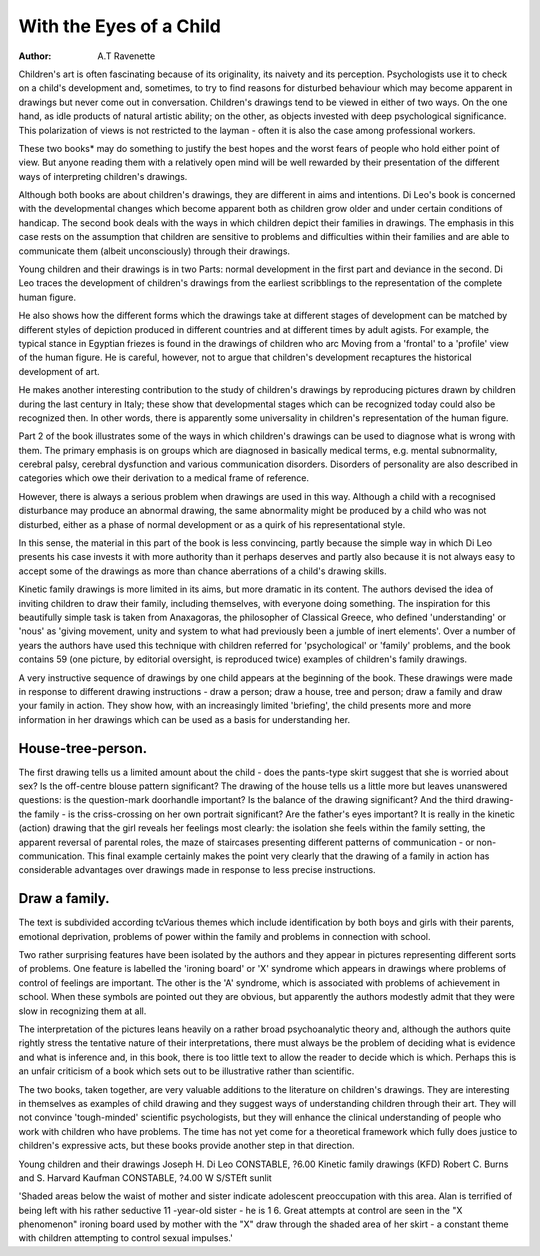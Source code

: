 With the Eyes of a Child
==========================

:Author: A.T Ravenette

Children's art is often fascinating because of its originality, its naivety and
its perception. Psychologists use it to check on a child's development and,
sometimes, to try to find reasons for disturbed behaviour which may
become apparent in drawings but never come out in conversation.
Children's drawings tend to be viewed in either of
two ways. On the one hand, as idle products of
natural artistic ability; on the other, as objects invested with deep psychological significance. This
polarization of views is not restricted to the layman
- often it is also the case among professional workers.

These two books* may do something to justify the
best hopes and the worst fears of people who hold
either point of view. But anyone reading them with a
relatively open mind will be well rewarded by their
presentation of the different ways of interpreting
children's drawings.

Although both books are about children's drawings,
they are different in aims and intentions. Di Leo's
book is concerned with the developmental changes
which become apparent both as children grow older
and under certain conditions of handicap. The second
book deals with the ways in which children depict
their families in drawings. The emphasis in this case
rests on the assumption that children are sensitive to
problems and difficulties within their families and are
able to communicate them (albeit unconsciously)
through their drawings.

Young children and their drawings is in two
Parts: normal development in the first part and
deviance in the second. Di Leo traces the development of children's drawings from the earliest scribblings to the representation of the complete human
figure.

He also shows how the different forms which the
drawings take at different stages of development can
be matched by different styles of depiction produced
in different countries and at different times by adult
agists. For example, the typical stance in Egyptian
friezes is found in the drawings of children who arc
Moving from a 'frontal' to a 'profile' view of the
human figure. He is careful, however, not to argue
that children's development recaptures the historical
development of art.

.. image:: drawapersong.png

He makes another interesting contribution to the
study of children's drawings by reproducing pictures
drawn by children during the last century in Italy;
these show that developmental stages which can be
recognized today could also be recognized then. In
other words, there is apparently some universality in
children's representation of the human figure.

.. image:: housetreeperson.png

Part 2 of the book illustrates some of the ways in
which children's drawings can be used to diagnose
what is wrong with them. The primary emphasis is
on groups which are diagnosed in basically medical
terms, e.g. mental subnormality, cerebral palsy,
cerebral dysfunction and various communication disorders. Disorders of personality are also described
in categories which owe their derivation to a medical
frame of reference.

However, there is always a serious problem when
drawings are used in this way. Although a child with
a recognised disturbance may produce an abnormal
drawing, the same abnormality might be produced
by a child who was not disturbed, either as a phase
of normal development or as a quirk of his representational style.

In this sense, the material in this part of the book
is less convincing, partly because the simple way in
which Di Leo presents his case invests it with more
authority than it perhaps deserves and partly also
because it is not always easy to accept some of the
drawings as more than chance aberrations of a child's
drawing skills.

Kinetic family drawings is more limited in its aims,
but more dramatic in its content. The authors devised
the idea of inviting children to draw their family,
including themselves, with everyone doing something.
The inspiration for this beautifully simple task is
taken from Anaxagoras, the philosopher of Classical
Greece, who defined 'understanding' or 'nous' as
'giving movement, unity and system to what had
previously been a jumble of inert elements'.
Over a number of years the authors have used this
technique with children referred for 'psychological'
or 'family' problems, and the book contains 59 (one
picture, by editorial oversight, is reproduced twice)
examples of children's family drawings.

A very instructive sequence of drawings by one
child appears at the beginning of the book. These
drawings were made in response to different drawing
instructions - draw a person; draw a house, tree and
person; draw a family and draw your family in
action. They show how, with an increasingly limited
'briefing', the child presents more and more information in her drawings which can be used as a basis
for understanding her.


House-tree-person.
------------------
The first drawing tells us a limited amount about
the child - does the pants-type skirt suggest that she
is worried about sex? Is the off-centre blouse pattern
significant? The drawing of the house tells us a little
more but leaves unanswered questions: is the question-mark doorhandle important? Is the balance of
the drawing significant? And the third drawing-the
family - is the criss-crossing on her own portrait
significant? Are the father's eyes important?
It is really in the kinetic (action) drawing that
the girl reveals her feelings most clearly: the isolation
she feels within the family setting, the apparent
reversal of parental roles, the maze of staircases presenting different patterns of communication - or
non-communication. This final example certainly
makes the point very clearly that the drawing of a
family in action has considerable advantages over
drawings made in response to less precise instructions.

Draw a family.
-------------
The text is subdivided according tcVarious themes
which include identification by both boys and girls
with their parents, emotional deprivation, problems
of power within the family and problems in connection with school.

Two rather surprising features have been isolated
by the authors and they appear in pictures representing different sorts of problems. One feature is labelled
the 'ironing board' or 'X' syndrome which appears in
drawings where problems of control of feelings are
important. The other is the 'A' syndrome, which is
associated with problems of achievement in school.
When these symbols are pointed out they are obvious,
but apparently the authors modestly admit that they
were slow in recognizing them at all.

The interpretation of the pictures leans heavily on
a rather broad psychoanalytic theory and, although
the authors quite rightly stress the tentative nature of
their interpretations, there must always be the problem of deciding what is evidence and what is inference
and, in this book, there is too little text to allow the
reader to decide which is which. Perhaps this is an
unfair criticism of a book which sets out to be
illustrative rather than scientific.

The two books, taken together, are very valuable
additions to the literature on children's drawings.
They are interesting in themselves as examples of
child drawing and they suggest ways of understanding children through their art. They will not convince
'tough-minded' scientific psychologists, but they will
enhance the clinical understanding of people who
work with children who have problems. The time has
not yet come for a theoretical framework which fully
does justice to children's expressive acts, but these
books provide another step in that direction.

Young children and their drawings
Joseph H. Di Leo
CONSTABLE, ?6.00
Kinetic family drawings (KFD)
Robert C. Burns and S. Harvard Kaufman
CONSTABLE, ?4.00
W S/STEft sunlit

'Shaded areas below the waist of mother and sister indicate adolescent preoccupation with this area. Alan is
terrified of being left with his rather seductive 11 -year-old sister - he is 1 6. Great attempts at control are seen in
the "X phenomenon" ironing board used by mother with the "X" draw through the shaded area of her skirt - a
constant theme with children attempting to control sexual impulses.'
